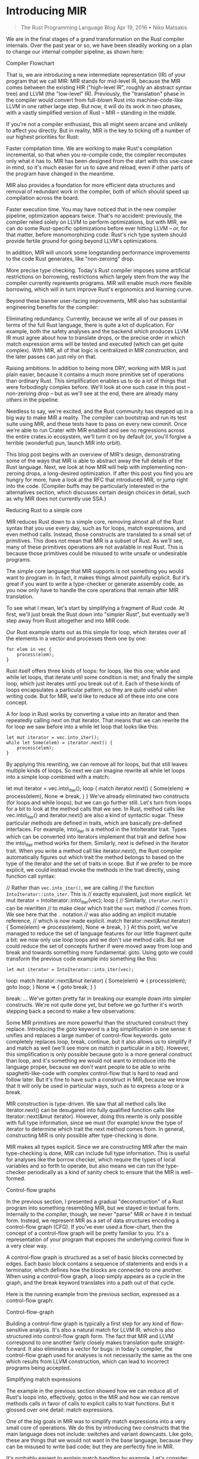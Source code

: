 * Introducing MIR
  :PROPERTIES:
  :CUSTOM_ID: introducing-mir
  :END:

#+BEGIN_QUOTE
  The Rust Programming Language Blog Apr 19, 2016 • Niko Matsakis
#+END_QUOTE

We are in the final stages of a grand transformation on the Rust
compiler internals. Over the past year or so, we have been steadily
working on a plan to change our internal compiler pipeline, as shown
here:

Compiler Flowchart

That is, we are introducing a new intermediate representation (IR) of
your program that we call MIR: MIR stands for mid-level IR, because the
MIR comes between the existing HIR ("high-level IR", roughly an abstract
syntax tree) and LLVM (the "low-level" IR). Previously, the
"translation" phase in the compiler would convert from full-blown Rust
into machine-code-like LLVM in one rather large step. But now, it will
do its work in two phases, with a vastly simplified version of Rust --
MIR -- standing in the middle.

If you're not a compiler enthusiast, this all might seem arcane and
unlikely to affect you directly. But in reality, MIR is the key to
ticking off a number of our highest priorities for Rust:

Faster compilation time. We are working to make Rust's compilation
incremental, so that when you re-compile code, the compiler recomputes
only what it has to. MIR has been designed from the start with this
use-case in mind, so it's much easier for us to save and reload, even if
other parts of the program have changed in the meantime.

MIR also provides a foundation for more efficient data structures and
removal of redundant work in the compiler, both of which should speed up
compilation across the board.

Faster execution time. You may have noticed that in the new compiler
pipeline, optimization appears twice. That's no accident: previously,
the compiler relied solely on LLVM to perform optimizations, but with
MIR, we can do some Rust-specific optimizations before ever hitting LLVM
-- or, for that matter, before monomorphizing code. Rust's rich type
system should provide fertile ground for going beyond LLVM's
optimizations.

In addition, MIR will uncork some longstanding performance improvements
to the code Rust generates, like "non-zeroing" drop.

More precise type checking. Today's Rust compiler imposes some
artificial restrictions on borrowing, restrictions which largely stem
from the way the compiler currently represents programs. MIR will enable
much more flexible borrowing, which will in turn improve Rust's
ergonomics and learning curve.

Beyond these banner user-facing improvements, MIR also has substantial
engineering benefits for the compiler:

Eliminating redundancy. Currently, because we write all of our passes in
terms of the full Rust language, there is quite a lot of duplication.
For example, both the safety analyses and the backend which produces
LLVM IR must agree about how to translate drops, or the precise order in
which match expression arms will be tested and executed (which can get
quite complex). With MIR, all of that logic is centralized in MIR
construction, and the later passes can just rely on that.

Raising ambitions. In addition to being more DRY, working with MIR is
just plain easier, because it contains a much more primitive set of
operations than ordinary Rust. This simplification enables us to do a
lot of things that were forbodingly complex before. We'll look at one
such case in this post -- non-zeroing drop -- but as we'll see at the
end, there are already many others in the pipeline.

Needless to say, we're excited, and the Rust community has stepped up in
a big way to make MIR a reality. The compiler can bootstrap and run its
test suite using MIR, and these tests have to pass on every new commit.
Once we're able to run Crater with MIR enabled and see no regressions
across the entire crates.io ecosystem, we'll turn it on by default (or,
you'll forgive a terrible (wonderful) pun, launch MIR into orbit).

This blog post begins with an overview of MIR's design, demonstrating
some of the ways that MIR is able to abstract away the full details of
the Rust language. Next, we look at how MIR will help with implementing
non-zeroing drops, a long-desired optimization. If after this post you
find you are hungry for more, have a look at the RFC that introduced
MIR, or jump right into the code. (Compiler buffs may be particularly
interested in the alternatives section, which discusses certain design
choices in detail, such as why MIR does not currently use SSA.)

Reducing Rust to a simple core

MIR reduces Rust down to a simple core, removing almost all of the Rust
syntax that you use every day, such as for loops, match expressions, and
even method calls. Instead, those constructs are translated to a small
set of primitives. This does not mean that MIR is a subset of Rust. As
we'll see, many of these primitives operations are not available in real
Rust. This is because those primitives could be misused to write unsafe
or undesirable programs.

The simple core language that MIR supports is not something you would
want to program in. In fact, it makes things almost painfully explicit.
But it's great if you want to write a type-checker or generate assembly
code, as you now only have to handle the core operations that remain
after MIR translation.

To see what I mean, let's start by simplifying a fragment of Rust code.
At first, we'll just break the Rust down into "simpler Rust", but
eventually we'll step away from Rust altogether and into MIR code.

Our Rust example starts out as this simple for loop, which iterates over
all the elements in a vector and processes them one by one:

#+BEGIN_EXAMPLE
    for elem in vec {
        process(elem);
    }
#+END_EXAMPLE

Rust itself offers three kinds of loops: for loops, like this one; while
and while let loops, that iterate until some condition is met; and
finally the simple loop, which just iterates until you break out of it.
Each of these kinds of loops encapsulates a particular pattern, so they
are quite useful when writing code. But for MIR, we'd like to reduce all
of these into one core concept.

A for loop in Rust works by converting a value into an iterator and then
repeatedly calling next on that iterator. That means that we can rewrite
the for loop we saw before into a while let loop that looks like this:

#+BEGIN_EXAMPLE
    let mut iterator = vec.into_iter();
    while let Some(elem) = iterator.next() {
        process(elem);
    }
#+END_EXAMPLE

By applying this rewriting, we can remove all for loops, but that still
leaves multiple kinds of loops. So next we can imagine rewrite all while
let loops into a simple loop combined with a match:

let mut iterator = vec.into\_iter(); loop { match iterator.next() {
Some(elem) => process(elem), None => break, } } We've already eliminated
two constructs (for loops and while loops), but we can go further still.
Let's turn from loops for a bit to look at the method calls that we see.
In Rust, method calls like vec.into\_iter() and iterator.next() are also
a kind of syntactic sugar. These particular methods are defined in
traits, which are basically pre-defined interfaces. For example,
into\_iter is a method in the IntoIterator trait. Types which can be
converted into iterators implement that trait and define how the
into\_iter method works for them. Similarly, next is defined in the
Iterator trait. When you write a method call like iterator.next(), the
Rust compiler automatically figures out which trait the method belongs
to based on the type of the iterator and the set of traits in scope. But
if we prefer to be more explicit, we could instead invoke the methods in
the trait directly, using function call syntax:

// Rather than =vec.into_iter()=, we are calling // the function
=IntoIterator::into_iter=. This is // exactly equivalent, just more
explicit. let mut iterator = IntoIterator::into\_iter(vec); loop { //
Similarly, =iterator.next()= can be rewritten // to make clear which
trait the =next= method // comes from. We see here that the =.= notation
// was also adding an implicit mutable reference, // which is now made
explicit. match Iterator::next(&mut iterator) { Some(elem) =>
process(elem), None => break, } } At this point, we've managed to reduce
the set of language features for our little fragment quite a bit: we now
only use loop loops and we don't use method calls. But we could reduce
the set of concepts further if were moved away from loop and break and
towards something more fundamental: goto. Using goto we could transform
the previous code example into something like this:

#+BEGIN_EXAMPLE
    let mut iterator = IntoIterator::into_iter(vec);
#+END_EXAMPLE

loop: match Iterator::next(&mut iterator) { Some(elem) => {
process(elem); goto loop; } None => { goto break; } }

break: ... We've gotten pretty far in breaking our example down into
simpler constructs. We're not quite done yet, but before we go further
it's worth stepping back a second to make a few observations:

Some MIR primitives are more powerful than the structured construct they
replace. Introducing the goto keyword is a big simplification in one
sense: it unifies and replaces a large number of control-flow keywords.
goto completely replaces loop, break, continue, but it also allows us to
simplify if and match as well (we'll see more on match in particular in
a bit). However, this simplification is only possible because goto is a
more general construct than loop, and it's something we would not want
to introduce into the language proper, because we don't want people to
be able to write spaghetti-like-code with complex control-flow that is
hard to read and follow later. But it's fine to have such a construct in
MIR, because we know that it will only be used in particular ways, such
as to express a loop or a break.

MIR construction is type-driven. We saw that all method calls like
iterator.next() can be desugared into fully qualified function calls
like Iterator::next(&mut iterator). However, doing this rewrite is only
possible with full type information, since we must (for example) know
the type of iterator to determine which trait the next method comes
from. In general, constructing MIR is only possible after type-checking
is done.

MIR makes all types explicit. Since we are constructing MIR after the
main type-checking is done, MIR can include full type information. This
is useful for analyses like the borrow checker, which require the types
of local variables and so forth to operate, but also means we can run
the type-checker periodically as a kind of sanity check to ensure that
the MIR is well-formed.

Control-flow graphs

In the previous section, I presented a gradual "deconstruction" of a
Rust program into something resembling MIR, but we stayed in textual
form. Internally to the compiler, though, we never "parse" MIR or have
it in textual form. Instead, we represent MIR as a set of data
structures encoding a control-flow graph (CFG). If you've ever used a
flow-chart, then the concept of a control-flow graph will be pretty
familiar to you. It's a representation of your program that exposes the
underlying control flow in a very clear way.

A control-flow graph is structured as a set of basic blocks connected by
edges. Each basic block contains a sequence of statements and ends in a
terminator, which defines how the blocks are connected to one another.
When using a control-flow graph, a loop simply appears as a cycle in the
graph, and the break keyword translates into a path out of that cycle.

Here is the running example from the previous section, expressed as a
control-flow graph:

Control-flow-graph

Building a control-flow graph is typically a first step for any kind of
flow-sensitive analysis. It's also a natural match for LLVM IR, which is
also structured into control-flow graph form. The fact that MIR and LLVM
correspond to one another fairly closely makes translation quite
straight-forward. It also eliminates a vector for bugs: in today's
compiler, the control-flow graph used for analyses is not necessarily
the same as the one which results from LLVM construction, which can lead
to incorrect programs being accepted.

Simplifying match expressions

The example in the previous section showed how we can reduce all of
Rust's loops into, effectively, gotos in the MIR and how we can remove
methods calls in favor of calls to explicit calls to trait functions.
But it glossed over one detail: match expressions.

One of the big goals in MIR was to simplify match expressions into a
very small core of operations. We do this by introducing two constructs
that the main language does not include: switches and variant downcasts.
Like goto, these are things that we would not want in the base language,
because they can be misused to write bad code; but they are perfectly
fine in MIR.

It's probably easiest to explain match handling by example. Let's
consider the match expression we saw in the previous section:

match Iterator::next(&mut iterator) { Some(elem) => process(elem), None
=> break, } Here, the result of calling next is of type Option, where T
is the type of the elements. The match expression is thus doing two
things: first, it is determining whether this Option was a value with
the Some or None variant. Then, in the case of the Some variant, it is
extracting the value elem out.

In normal Rust, these two operations are intentionally coupled, because
we don't want you to read the data from an Option unless it has the Some
variant (to do otherwise would be effectively a C union, where reads are
not checked for correctness).

In MIR, though, we separate the checking of the variant from the
extracting of the data. I'm going to give the equivalent of MIR here
first in a kind of pseudo-code, since there is no actual Rust syntax for
these operations:

loop: // Put the value we are matching on into a temporary variable. let
tmp = Iterator::next(&mut iterator);

#+BEGIN_EXAMPLE
    // Next, we "switch" on the value to determine which it has.
    switch tmp {
        Some => {
            // If this is a Some, we can extract the element out
            // by "downcasting". This effectively asserts that
            // the value `tmp` is of the Some variant.
            let elem = (tmp as Some).0;

            // The user's original code:
            process(elem);

            goto loop;
        }
        None => {
            goto break;
        }
    }
#+END_EXAMPLE

break: .... Of course, the actual MIR is based on a control-flow-graph,
so it would look something like this:

Loop-break control-flow graph

Explicit drops and panics

So now we've seen how we can remove loops, method calls, and matches out
of the MIR, and replace them with simpler equivalents. But there is
still one key area that we can simplify. Interestingly, it's something
that happens almost invisibly in the code today: running destructors and
cleanup in the case of a panic.

In the example control-flow-graph we saw before, we were assuming that
all of the code would execute successfully. But in reality, we can't
know that. For example, any of the function calls that we see could
panic, which would trigger the start of unwinding. As we unwind the
stack, we would have to run destructors for any values we find. Figuring
out precisely which local variables should be freed at each point of
panic is actually somewhat complex, so we would like to make it explicit
in the MIR: this way, MIR construction has to figure it out, but later
passes can just rely on the MIR.

The way we do this is two-fold. First, we make drops explicit in the
MIR. Drop is the term we use for running the destructor on a value. In
MIR, whenever control-flow passes a point where a value should be
dropped, we add in a special drop(...) operation. Second, we add
explicit edges in the control-flow graph to represent potential panics,
and the cleanup that we have to do.

Let's look at the explicit drops first. If you recall, we started with
an example that was just a for loop:

for elem in vec { process(elem); } We then transformed this for loop to
explicitly invoke IntoIterator::into\_iter(vec), yielding a value
iterator, from which we extract the various elements. Well, this value
iterator actually has a destructor, and it will need to be freed (in
this case, its job is to free the memory that was used by the vector
vec; this memory is no longer needed, since we've finished iterating
over the vector). Using the drop operation, we can adjust our MIR
control-flow-graph to show explicitly where the iterator value gets
freed. Take a look at the new graph, and in particular what happens when
a None variant is found:

Drop control-flow graph

Here we see that, when the loop exits normally, we will drop the
iterator once it has finished. But what about if a panic occurs? Any of
the function calls we see here could panic, after all. To account for
that, we introduce panic edges into the graph:

Panic control-flow graph

Here we have introduced panic edges onto each of the function calls. By
looking at these edges, you can see that if the call to next or process
should panic, then we will drop the variable iterator; but if the call
to into\_iter panics, the iterator hasn't been initialized yet, so it
should not be dropped.

One interesting wrinkle: we recently approved RFC 1513, which allows an
application to specify that panics should be treated as calls to abort,
rather than triggering unwinding. If the program is being compiled with
"panic as abort" semantics, then this too would be reflected in the MIR,
as the panic edges and handling would simply be absent from the graph.

Viewing MIR on play

At this point, we've reduced our example into something fairly close to
what MIR actually looks like. If you'd like to see for yourself, you can
view the MIR for our example on play.rust-lang.org. Just follow this
link and then press the "MIR" button along the top. You'll wind up
seeing the MIR for several functions, so you have to search through to
find the start of the example fn. (I won't reproduce the output here, as
it is fairly lengthy.) In the compiler itself, you can also enable
graphviz output.

Drops and stack flags

By now I think you have a feeling for how MIR represents a simplified
Rust. Let's look at one example of where MIR will allow us to implement
a long-awaited improvement to Rust: the shift to non-zeroing drop. This
is a change to how we detect when destructors must execute, particularly
when values are only sometimes moved. This move was proposed (and
approved) in RFC 320, but it has yet to be implemented. This is
primarily because doing it on the pre-MIR compiler was architecturally
challenging.

To better understand what the feature is, consider this function
send\_if, which conditionally sends a vector to another thread:

fn send\_if(data: Vec) { // If =some_condition= returns /true/, then
ownership of =data= // moves into the =send_to_other_thread= function,
and hence // we should not free it (the other thread will free it). if
some\_condition(&data) { send\_to\_other\_thread(data); }

#+BEGIN_EXAMPLE
    post_send();

    // If `some_condition` returned *false*, the ownership of `data`
    // remains with `send_if`, which means that the `data` vector
    // should be freed here, when we return.
#+END_EXAMPLE

} The key point, as indicated in the comments, is that we can't know
statically whether we ought to free data or not. It depends on whether
we entered the if or not.

To handle this scenario today, the compiler uses zeroing. Or, more
accurately, overwriting. What this means is that, if ownership of data
is moved, we will overwrite the stack slot for data with a specific,
distinctive bit pattern that is not a valid pointer (we used to use
zeroes, so we usually call this zeroing, but we've since shifted to
something different). Then, when it's time to free data, we check
whether it was overwritten. (As an aside, this is roughly the same thing
that the equivalent C++ code would do.)

But we'd like to do better than that. What we would like to do is to use
boolean flags on the stack that tell us what needs to be freed. So that
might look something like this:

fn send\_if(data: Vec) { let mut data\_is\_owned = true;

#+BEGIN_EXAMPLE
    if some_condition(&data) {
        send_to_other_thread(data);
        data_is_owned = false;
    }

    post_send();

    // Free `data`, but only if we still own it:
    if data_is_owned {
        mem::drop(data);
    }
#+END_EXAMPLE

} Of course, you couldn't write code like this in Rust. You're not
allowed to access the variable data after the if, since it might have
been moved. (This is yet another example of where we can do things in
MIR that we would not want to allow in full Rust.)

Using boolean stack flags like this has a lot of advantages. For one,
it's more efficient: instead of overwriting the entire vector, we only
have to set the one flag. But also, it's easier to optimize: imagine
that, through inlining or some other means, the compiler was able to
determine that some\_condition would always be true. In that case,
standard constant propagation techniques would tell us that
data\_is\_owned is always false, and hence we can just optimize away the
entire call to mem::drop, resulting in tighter code. See RFC 320 for
more details on that.

However, implementing this optimization properly on the current compiler
architecture is quite difficult. With MIR, it becomes relatively
straightforward. The MIR control-flow-graph tells us explicitly where
values will be dropped and when. When MIR is first generated, we assume
that dropping moved data has no effect -- roughly like the current
overwriting semantics. So this means that the MIR for send\_if might
look like this (for simplicity, I'll ignore unwinding edges).

Non-zeroing drop example

We can then transform this graph by identifying each place where data is
moved or dropped and checking whether any of those places can reach one
another. In this case, the send\_to\_other\_thread(data) block can reach
drop(data). This indicates that we will need to introduce a flag, which
can be done rather mechanically:

Non-zeroing drop with flags

Finally, we can apply standard compiler techniques to optimize this flag
(but in this case, the flag is needed, and so the final result would be
the same).

Just to drive home why MIR is useful, let's consider a variation on the
send\_if function called send\_if2. This variation checks some condition
and, if it is met, sends the data to another thread for processing.
Otherwise, it processes it locally:

fn send\_if2(data: Vec) { if some\_condition(&data) {
send\_to\_other\_thread(data); return; }

#+BEGIN_EXAMPLE
    process(&data);
#+END_EXAMPLE

} This would generate MIR like:

Control-flow graph for send\_if2

As before, we still generate the drops of data in all cases, at least to
start. Since there are still moves that can later reach a drop, we could
now introduce a stack flag variable, just as before:

send\_if2 with flags

But in this case, if we apply constant propagation, we can see that at
each point where we test data\_is\_owned, we know statically whether it
is true or false, which would allow us to remove the stack flag and
optimize the graph above, yielding this result:

Optimized send\_if2

Conclusion

I expect the use of MIR to be quite transformative in terms of what the
compiler can accomplish. By reducing the language to a core set of
primitives, MIR opens the door to a number of language improvements. We
looked at drop flags in this post. Another example is improving Rust's
lifetime system to leverage the control-flow-graph for better precision.
But I think there will be many applications that we haven't foreseen. In
fact, one such example has already arisen: Scott Olson has been making
great strides developing a MIR interpreter miri, and the techniques it
is exploring may well form the basis for a more powerful constant
evaluator in the compiler itself.

The transition to MIR in the compiler is not yet complete, but it's
getting quite close. Special thanks go out to Simonas Kazlauskas
(nagisa) and Eduard-Mihai Burtescu (eddyb), who have both had a
particularly large impact on pushing MIR towards the finish line. Our
initial goal is to switch our LLVM generation to operate exclusively
from the MIR. Work is also proceeding on porting the borrow checker.
After that, I expect we will port a number of other pieces on the
compiler that are currently using the HIR. If you'd be interested in
contributing, look for issues tagged with A-mir or ask around in the
#rustc channel on IRC.

More about Rust --- Jump straight in The Rust Programming Language Blog

rust-lang rustlang Words from the Rust team

** Images
   :PROPERTIES:
   :CUSTOM_ID: images
   :END:

- https://blog.rust-lang.org/images/2016-04-MIR/flow.svg
- https://blog.rust-lang.org/images/2016-04-MIR/cfg.svg
- https://blog.rust-lang.org/images/2016-04-MIR/loop-break.svg
- https://blog.rust-lang.org/images/2016-04-MIR/drop.svg
- https://blog.rust-lang.org/images/2016-04-MIR/drop-unwind.svg
- https://blog.rust-lang.org/images/2016-04-MIR/nzd.svg
- https://blog.rust-lang.org/images/2016-04-MIR/nzd-flags.svg
- https://blog.rust-lang.org/images/2016-04-MIR/send\_if2.svg
- https://blog.rust-lang.org/images/2016-04-MIR/send\_if2-flags.svg
- https://blog.rust-lang.org/images/2016-04-MIR/send\_if2-opt.svg

** Links
   :PROPERTIES:
   :CUSTOM_ID: links
   :END:

- {index: 0, text: "Introducing MIR - The Rust Programming Language
  Blog", link: "https://blog.rust-lang.org/2016/04/19/MIR.html"}
- {index: 1, text: "abstract syntax tree", link:
  "https://en.wikipedia.org/wiki/Abstract\_syntax\_tree"}
- {index: 2, text: "LLVM", link: "http://llvm.org/"}
- {index: 3, text: ""non-zeroing" drop",
  link:"https://github.com/rust-lang/rfcs/blob/master/text/0320-nonzeroing-dynamic-drop.md“}0
- {index: 4, text: "much more flexible borrowing", link:
  "https://github.com/rust-lang/rfcs/issues/811"}
- {index: 5, text: "DRY", link:
  "https://en.wikipedia.org/wiki/Don%27t\_repeat\_yourself"}
- {index: 6, text: "Crater", link:
  "https://github.com/brson/taskcluster-crater"}
- {index: 7, text: "crates.io", link: "http://crates.io/"}
- {index: 8, text: "launch MIR into orbit", link:
  "https://en.wikipedia.org/wiki/Mir"}
- {index: 9, text: "non-zeroing drops", link:
  "https://github.com/rust-lang/rfcs/blob/master/text/0320-nonzeroing-dynamic-drop.md"}
- {index: 10, text: "RFC that introduced MIR", link:
  "https://github.com/rust-lang/rfcs/blob/master/text/1211-mir.md"}
- {index: 11, text: "the code", link:
  "https://github.com/rust-lang/rust/blob/master/src/librustc/mir/repr.rs"}
- {index: 12, text: "alternatives section", link:
  "https://github.com/rust-lang/rfcs/blob/master/text/1211-mir.md#alternatives"}
- {index: 13, text: "syntactic sugar", link:
  "https://en.wikipedia.org/wiki/Syntactic\_sugar"}
- {index: 14, text: "set of data structures", link:
  "https://github.com/rust-lang/rust/blob/master/src/librustc/mir/repr.rs"}
- {index: 15, text: "control-flow graph (CFG)", link:
  "https://blog.rust-lang.org/images/2016-04-MIR/cfg.svg"}
- {index: 16, text: "RFC 1513", link:
  "https://github.com/rust-lang/rfcs/blob/master/text/1513-less-unwinding.md"}
- {index: 17, text: "view the MIR for our example", link:
  "http://is.gd/MOfDfg"}
- {index: 18, text: "play.rust-lang.org", link:
  "https://play.rust-lang.org/"}
- {index: 19, text: "follow this link", link: "http://is.gd/MOfDfg"}
- {index: 20, text: "RFC 320", link:
  "https://github.com/rust-lang/rfcs/blob/master/text/0320-nonzeroing-dynamic-drop.md"}
- {index: 21, text: "RFC 320", link:
  "https://github.com/rust-lang/rfcs/blob/master/text/0320-nonzeroing-dynamic-drop.md"}
- {index: 22, text: "leverage the control-flow-graph for better
  precision", link: "https://github.com/rust-lang/rfcs/issues/811"}
- {index: 23, text: "miri", link: "https://github.com/tsion/miri"}
- {index: 24, text: "nagisa", link: "https://github.com/nagisa/"}
- {index: 25, text: "eddyb", link: "https://github.com/eddyb/"}
- {index: 26, text: "issues tagged with A-mir", link:
  "https://github.com/rust-lang/rust/issues?q=is%3Aopen+is%3Aissue+label%3AA-mir"}
- {index: 27, text: "#rustc channel on IRC", link:
  "https://www.rust-lang.org/community.html"}
- {index: 28, text: "More about Rust", link:
  "https://www.rust-lang.org/"}
- {index: 29, text: "Jump straight in", link:
  "https://doc.rust-lang.org/book/index.html"}
- {index: 30, text: "rust-lang", link: "https://github.com/rust-lang"}
- {index: 31, text: "rustlang", link: "https://twitter.com/rustlang"}
